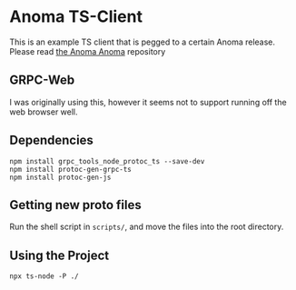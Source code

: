* Anoma TS-Client

This is an example TS client that is pegged to a certain Anoma
release. Please read [[https://github.com/anoma/anoma][the Anoma Anoma]] repository


** GRPC-Web

I was originally using this, however it seems not to support running
off the web browser well.

** Dependencies
#+begin_src shell
  npm install grpc_tools_node_protoc_ts --save-dev
  npm install protoc-gen-grpc-ts
  npm install protoc-gen-js
#+end_src

** Getting new proto files
Run the shell script in ~scripts/~, and move the files into the root
directory.

** Using the Project
#+begin_src shell
  npx ts-node -P ./
#+end_src
